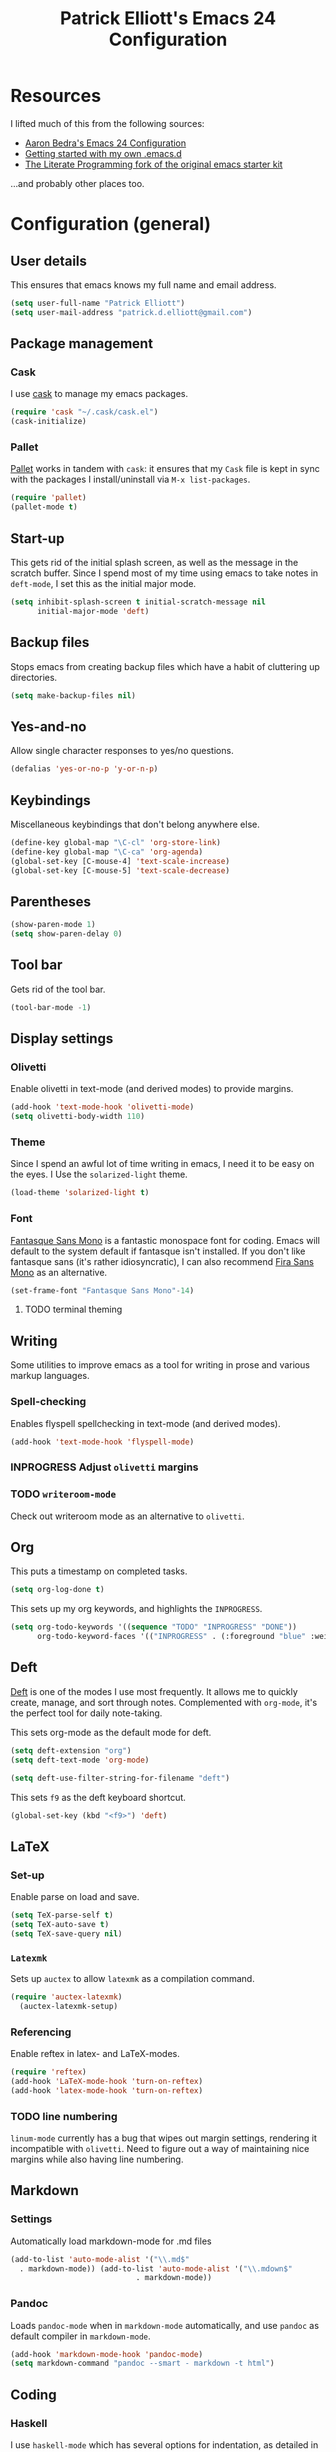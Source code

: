 #+TITLE: Patrick Elliott's Emacs 24 Configuration

* Resources

I lifted much of this from the following sources:

- [[http://aaronbedra.com/emacs.d/][Aaron Bedra's Emacs 24 Configuration]]
- [[http://www.swaroopch.com/2013/10/17/emacs-configuration-tutorial/][Getting started with my own .emacs.d]]
- [[https://github.com/eschulte/emacs24-starter-kit/][The Literate Programming fork of the original emacs starter kit]]

...and probably other places too.

* Configuration (general)

** User details

This ensures that emacs knows my full name and email address.

#+begin_src emacs-lisp
(setq user-full-name "Patrick Elliott")
(setq user-mail-address "patrick.d.elliott@gmail.com")
#+end_src

** Package management

*** Cask

I use [[https://github.com/cask/cask][cask]] to manage my emacs packages. 

#+begin_src emacs-lisp
(require 'cask "~/.cask/cask.el")
(cask-initialize)
#+end_src

*** Pallet

[[https://github.com/rdallasgray/pallet][Pallet]] works in tandem with ~cask~: it ensures that my ~Cask~ file is kept in sync with the packages I install/uninstall via ~M-x list-packages~.

#+begin_src emacs-lisp
(require 'pallet)
(pallet-mode t)
#+end_src

** Start-up

This gets rid of the initial splash screen, as well as the message in the scratch buffer. Since I spend most of my time using emacs to take notes in ~deft-mode~, I set this as the initial major mode.

#+begin_src emacs-lisp
(setq inhibit-splash-screen t initial-scratch-message nil
      initial-major-mode 'deft)
#+end_src

** Backup files

Stops emacs from creating backup files which have a habit of cluttering up directories.

#+begin_src emacs-lisp
(setq make-backup-files nil)
#+end_src

** Yes-and-no

Allow single character responses to yes/no questions.

#+begin_src emacs-lisp
(defalias 'yes-or-no-p 'y-or-n-p)
#+end_src

** Keybindings

Miscellaneous keybindings that don't belong anywhere else.

#+begin_src emacs-lisp
(define-key global-map "\C-cl" 'org-store-link)
(define-key global-map "\C-ca" 'org-agenda)
(global-set-key [C-mouse-4] 'text-scale-increase)
(global-set-key [C-mouse-5] 'text-scale-decrease)
#+end_src

** Parentheses

#+begin_src emacs-lisp
(show-paren-mode 1)
(setq show-paren-delay 0)
#+end_src


** Tool bar

Gets rid of the tool bar.

#+begin_src emacs-lisp
(tool-bar-mode -1)
#+end_src

** Display settings

*** Olivetti

Enable olivetti in text-mode (and derived modes) to provide margins.

#+begin_src emacs-lisp
(add-hook 'text-mode-hook 'olivetti-mode)
(setq olivetti-body-width 110)
#+end_src

*** Theme

Since I spend an awful lot of time writing in emacs, I need it to be easy on the eyes. I Use the ~solarized-light~ theme.

#+begin_src emacs-lisp
(load-theme 'solarized-light t)
#+end_src

*** Font

[[https://github.com/belluzj/fantasque-sans][Fantasque Sans Mono]] is a fantastic monospace font for coding. Emacs will default to the system default if fantasque isn't installed. If you don't like fantasque sans (it's rather idiosyncratic), I can also recommend [[https://github.com/mozilla/Fira][Fira Sans Mono]] as an alternative.

#+begin_src emacs-lisp
(set-frame-font "Fantasque Sans Mono"-14)
#+end_src

**** TODO terminal theming
     
** Writing

Some utilities to improve emacs as a tool for writing in prose and various markup languages.

*** Spell-checking

Enables flyspell spellchecking in text-mode (and derived modes).

#+begin_src emacs-lisp
(add-hook 'text-mode-hook 'flyspell-mode)
#+end_src



*** INPROGRESS Adjust ~olivetti~ margins
*** TODO ~writeroom-mode~

Check out writeroom mode as an alternative to ~olivetti~.

** Org

This puts a timestamp on completed tasks.

#+begin_src emacs-lisp
(setq org-log-done t)
#+end_src

This sets up my org keywords, and highlights the ~INPROGRESS~.

#+begin_src emacs-lisp
(setq org-todo-keywords '((sequence "TODO" "INPROGRESS" "DONE"))
      org-todo-keyword-faces '(("INPROGRESS" . (:foreground "blue" :weight bold))))
#+end_src

** Deft

[[http://jblevins.org/projects/deft/][Deft]] is one of the modes I use most frequently. It allows me to quickly create, manage, and sort through notes. Complemented with ~org-mode~, it's the perfect tool for daily note-taking.

This sets org-mode as the default mode for deft.

#+begin_src emacs-lisp
(setq deft-extension "org")
(setq deft-text-mode 'org-mode)

(setq deft-use-filter-string-for-filename "deft")
#+end_src

This sets ~f9~ as the deft keyboard shortcut.

#+begin_src emacs-lisp
(global-set-key (kbd "<f9>") 'deft)
#+end_src

** LaTeX

*** Set-up

Enable parse on load and save.

#+begin_src emacs-lisp
(setq TeX-parse-self t)
(setq TeX-auto-save t)
(setq TeX-save-query nil)
#+end_src

*** ~Latexmk~

Sets up ~auctex~ to allow ~latexmk~ as a compilation command.

#+begin_src emacs-lisp
  (require 'auctex-latexmk)
    (auctex-latexmk-setup)
#+end_src

*** Referencing

Enable reftex in latex- and LaTeX-modes.

#+begin_src emacs-lisp
(require 'reftex)
(add-hook 'LaTeX-mode-hook 'turn-on-reftex)
(add-hook 'latex-mode-hook 'turn-on-reftex)
#+end_src

*** TODO line numbering

~linum-mode~ currently has a bug that wipes out margin settings, rendering it incompatible with ~olivetti~. Need to figure out a way of maintaining nice margins while also having line numbering.

** Markdown

*** Settings

Automatically load markdown-mode for .md files

#+begin_src emacs-lisp
(add-to-list 'auto-mode-alist '("\\.md$"
  . markdown-mode)) (add-to-list 'auto-mode-alist '("\\.mdown$"
						    . markdown-mode))
#+end_src

*** Pandoc

Loads ~pandoc-mode~ when in ~markdown-mode~ automatically, and use ~pandoc~ as default compiler in ~markdown-mode~.

#+begin_src emacs-lisp
(add-hook 'markdown-mode-hook 'pandoc-mode)
(setq markdown-command "pandoc --smart - markdown -t html")
#+end_src


** Coding

*** Haskell

I use ~haskell-mode~ which has several options for indentation, as detailed in the documentation [[https://github.com/haskell/haskell-mode/wiki/Indentation][here]]. Uncomment the one you want, and remember to comment the rest. Use ~TAB~ to cycle through possible indent points with ~haskell-indent~ and ~haskell-indentation~.

#+begin_src emacs-lisp
;; (add-hook 'haskell-mode-hook 'turn-on-haskell-simple-indent)
(add-hook 'haskell-mode-hook 'turn-on-haskell-indent)
;; (add-hook 'haskell-mode-hook 'turn-on-haskell-indentation)
#+end_src

** Utilities

*** Smex

Enables history and searching on top of ~M-x~ using ~smex~.

#+begin_src emacs-lisp
(setq smex-save-file (expand-file-name ".smex-items" user-emacs-directory))
(smex-initialize)
(global-set-key (kbd "M-x") 'smex)
(global-set-key (kbd "M-X") 'smex-major-mode-commands)
#+end_src


* System-specific configuration
   
*** Directories
    

Determines where ~deft~ notes get saved.

#+begin_src emacs-lisp
(setq deft-directory "~/Dropbox/deft")
#+end_src

*** Pandoc

Since I installed ~pandoc~ via ~cabal~, I need to explicit declare where to find the haskell script.

#+begin_src emacs-lisp
(setq pandoc-binary "~/.cabal/bin/pandoc")
#+end_src
